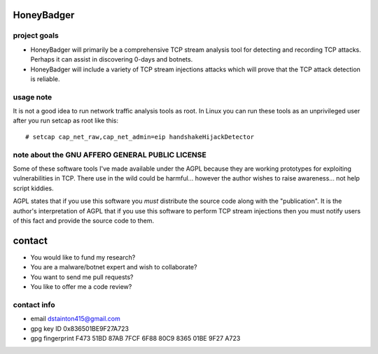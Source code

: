 
===========
HoneyBadger
===========


project goals
-------------

* HoneyBadger will primarily be a comprehensive TCP stream analysis tool for detecting and recording TCP attacks. Perhaps it can assist in discovering 0-days and botnets.

* HoneyBadger will include a variety of TCP stream injections attacks which will prove that the TCP attack detection is reliable.



usage note
----------
It is not a good idea to run network traffic analysis tools as root.
In Linux you can run these tools as an unprivileged user after you run setcap as root like this::

   # setcap cap_net_raw,cap_net_admin=eip handshakeHijackDetector



note about the GNU AFFERO GENERAL PUBLIC LICENSE
------------------------------------------------

Some of these software tools I've made available under the AGPL
because they are working prototypes for exploiting vulnerabilities
in TCP. There use in the wild could be harmful... however the author
wishes to raise awareness... not help script kiddies.

AGPL states that if you use this software you *must*
distribute the source code along with the "publication".
It is the author's interpretation of AGPL that if you use this software
to perform TCP stream injections then you must notify users of
this fact and provide the source code to them.


=======
contact
=======
* You would like to fund my research?
* You are a malware/botnet expert and wish to collaborate?
* You want to send me pull requests?
* You like to offer me a code review?

contact info
------------
* email dstainton415@gmail.com
* gpg key ID 0x836501BE9F27A723
* gpg fingerprint F473 51BD 87AB 7FCF 6F88  80C9 8365 01BE 9F27 A723
